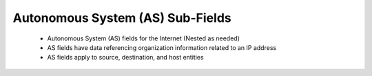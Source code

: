 .. _as-*:

Autonomous System (AS) Sub-Fields
=================================

 - Autonomous System (AS) fields for the Internet (Nested as needed)
 - AS fields have data referencing organization information related to an IP address
 - AS fields apply to source, destination, and host entities


.. csv-table:: Autonomous System (AS) Sub-Fields
   :file: as.csv
   :widths: 15, 10, 10, 65
   :header-rows: 1
   :delim: ,